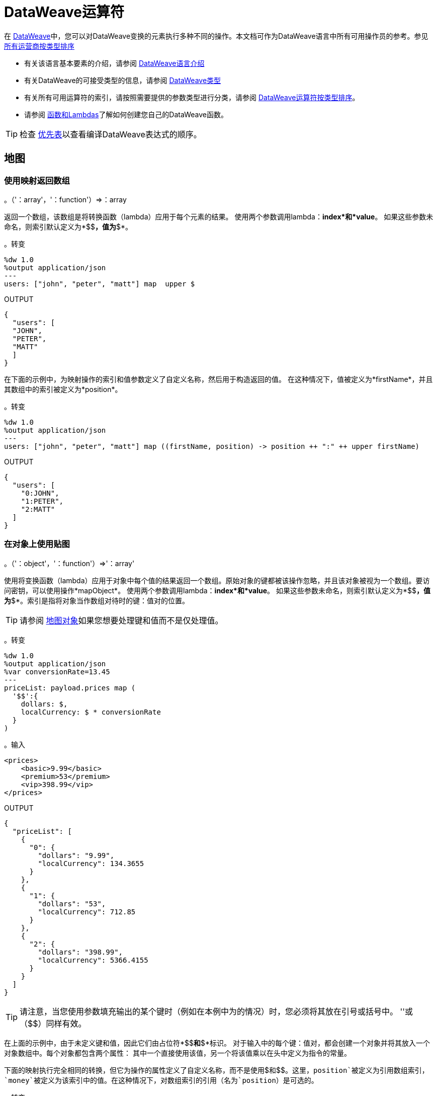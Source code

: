 =  DataWeave运算符
:keywords: studio, anypoint, esb, transform, transformer, format, aggregate, rename, split, filter convert, xml, json, csv, pojo, java object, metadata, dataweave, data weave, datamapper, dwl, dfl, dw, output structure, input structure, map, mapping


在 link:/mule-user-guide/v/3.8/dataweave[DataWeave]中，您可以对DataWeave变换的元素执行多种不同的操作。本文档可作为DataWeave语言中所有可用操作员的参考。参见 link:/mule-user-guide/v/3.8/dataweave-types#dataweave-operators-sorted-by-type[所有运营商按类型排序]

* 有关该语言基本要素的介绍，请参阅 link:/mule-user-guide/v/3.8/dataweave-language-introduction[DataWeave语言介绍]
* 有关DataWeave的可接受类型的信息，请参阅 link:/mule-user-guide/v/3.8/dataweave-types[DataWeave类型]
* 有关所有可用运算符的索引，请按照需要提供的参数类型进行分类，请参阅 link:/mule-user-guide/v/3.8/dataweave-types#operators-sorted-by-type[DataWeave运算符按类型排序]。
* 请参阅 link:/mule-user-guide/v/3.8/dataweave-types#functions-and-lambdas[函数和Lambdas]了解如何创建您自己的DataWeave函数。

[TIP]
检查 link:/mule-user-guide/v/3.8/dataweave-language-introduction#precedence-table[优先表]以查看编译DataWeave表达式的顺序。

== 地图

=== 使用映射返回数组

。（'：array'，'：function'）=>：array

返回一个数组，该数组是将转换函数（lambda）应用于每个元素的结果。
使用两个参数调用lambda：*index*和*value*。
如果这些参数未命名，则索引默认定义为*$$*，值为*$*。

。转变
[source,DataWeave, linenums]
----
%dw 1.0
%output application/json
---
users: ["john", "peter", "matt"] map  upper $
----

.OUTPUT
[source,json,linenums]
----
{
  "users": [
  "JOHN",
  "PETER",
  "MATT"
  ]
}
----

在下面的示例中，为映射操作的索引和值参数定义了自定义名称，然后用于构造返回的值。
在这种情况下，值被定义为*firstName*，并且其数组中的索引被定义为*position*。

。转变
[source,DataWeave, linenums]
----
%dw 1.0
%output application/json
---
users: ["john", "peter", "matt"] map ((firstName, position) -> position ++ ":" ++ upper firstName)
----

.OUTPUT
[source,json,linenums]
----
{
  "users": [
    "0:JOHN",
    "1:PETER",
    "2:MATT"
  ]
}
----


=== 在对象上使用贴图

。（'：object'，'：function'）=>'：array'

使用将变换函数（lambda）应用于对象中每个值的结果返回一个数组。原始对象的键都被该操作忽略，并且该对象被视为一个数组。要访问密钥，可以使用操作*mapObject*。
使用两个参数调用lambda：*index*和*value*。
如果这些参数未命名，则索引默认定义为*$$*，值为*$*。索引是指将对象当作数组对待时的键：值对的位置。

[TIP]
请参阅 link:#map-object[地图对象]如果您想要处理键和值而不是仅处理值。


。转变
[source,DataWeave,linenums]
----
%dw 1.0
%output application/json
%var conversionRate=13.45
---
priceList: payload.prices map (
  '$$':{
    dollars: $,
    localCurrency: $ * conversionRate
  }
)
----




。输入
[source,xml,linenums]
----
<prices>
    <basic>9.99</basic>
    <premium>53</premium>
    <vip>398.99</vip>
</prices>
----



.OUTPUT
[source,json,linenums]
----
{
  "priceList": [
    {
      "0": {
        "dollars": "9.99",
        "localCurrency": 134.3655
      }
    },
    {
      "1": {
        "dollars": "53",
        "localCurrency": 712.85
      }
    },
    {
      "2": {
        "dollars": "398.99",
        "localCurrency": 5366.4155
      }
    }
  ]
}
----








[TIP]
请注意，当您使用参数填充输出的某个键时（例如在本例中为$$的情况）时，您必须将其放在引号或括号中。 '$$'或（$$）同样有效。

在上面的示例中，由于未定义键和值，因此它们由占位符*$$*和*$*标识。
对于输入中的每个键：值对，都会创建一个对象并将其放入一个对象数组中。每个对象都包含两个属性：
其中一个直接使用该值，另一个将该值乘以在头中定义为指令的常量。

下面的映射执行完全相同的转换，但它为操作的属性定义了自定义名称，而不是使用$和$$。这里，`position`被定义为引用数组索引，`money`被定义为该索引中的值。在这种情况下，对数组索引的引用（名为`position`）是可选的。

。转变
[source,DataWeave,linenums]
----
%dw 1.0
%output application/json
%var conversionRate=13.45
---
priceList: payload.prices map ((money, position) ->
  '$position':{
    dollars: money,
    localCurrency: money * conversionRate
  }
)
----

数组索引的引用是可选的。这也是一个有效的例子：

。转变
[source,DataWeave,linenums]
----
%dw 1.0
%output application/json
%var conversionRate=13.45
---
priceList: payload.prices map ((money) ->
  {
    dollars: money,
    localCurrency: money * conversionRate
  }
)
----

[TIP]
请注意，当您使用参数填充输出的其中一个键时（如本例中`position`的情况），您必须将其括在括号中或将其放在括号中并在其中添加$，否则该属性的名称将被视为文字字符串。 '$头寸'或（头寸）都是同样有效的。

[[map-object]]
== 地图对象

。（'：object'，'：function'）=>'：object'

与Map类似，但不是仅处理对象的值，而是将键和值作为元组处理。此外，不是返回一个数组，其结果是通过lambda处理这些值，而是返回一个对象，该对象由通过lambda处理对象的键和值的key：value对列表组成。

使用两个参数调用lambda：*key*和*value*。
如果这些参数未命名，则默认将密钥定义为*$$*，并将该值定义为*$*。

。转变
[source,DataWeave,linenums]
----
%dw 1.0
%output application/json
%var conversionRate=13.45
---
priceList: payload.prices mapObject (
  '$$':{
    dollars: $,
    localCurrency: $ * conversionRate
  }
)
----




。输入
[source,xml,linenums]
----
<prices>
    <basic>9.99</basic>
    <premium>53</premium>
    <vip>398.99</vip>
</prices>
----


.OUTPUT
[source,json,linenums]
----
{
  "priceList": {
    "basic": {
      "dollars": "9.99",
      "localCurrency": 134.3655
    },
    "premium": {
      "dollars": "53",
      "localCurrency": 712.85
    },
    "vip": {
      "dollars": "398.99",
      "localCurrency": 5366.4155
    }
  }
}
----




[TIP]
请注意，当您使用参数填充输出的某个键时（例如在本例中为$$的情况）时，您必须将其放在引号或括号中。 '$$'或（$$）同样有效。

在上面的示例中，由于未定义键和值，因此它们由占位符*$$*和*$*标识。
对于输入中的每个键：值对，键都被保留并且该值成为具有两个属性的对象：
其中一个是原始值，另一个是将该值乘以一个定义为标题中指令的常量的结果。

下面的映射执行完全相同的转换，但它为操作的属性定义了自定义名称，而不是使用$和$$。在这里，'category'被定义为引用对象中的原始密钥，'money'代表该密钥中的值。

。转变
[source,DataWeave,linenums]
----
%dw 1.0
%output application/json
%var conversionRate=13.45
---
priceList: payload.prices mapObject ((money, category) ->
  '$category':{
    dollars: money,
    localCurrency: money * conversionRate
  }
)
----

[TIP]
请注意，当您使用参数填充输出的其中一个键时（如本例中*category*的情况），您必须将其括在括号中或将其放在括号中并在其中添加$，否则该属性的名称将被视为文字字符串。 '$ category'或（类别）都是同样有效的。

== 普吕克

。（'：object'，'：function'）=>'：array'

Pluck对于将对象映射到数组非常有用。 Pluck是mapObject的替代映射机制。
像mapObject一样，pluck将其处理对象中的每个键：值对作为元组执行lambda，
但不是返回一个对象，而是返回一个数组，该数组可以根据对象中的值或键构建。

使用两个参数调用lambda：*key*和*value*。
如果这些参数未命名，则默认将密钥定义为*$$*，并将该值定义为*$*。

。转变
[source,DataWeave,linenums]
----
%dw 1.0
%output application/json
---
result: {
  keys: payload.prices pluck $$,
  values: payload.prices pluck $
}
----



。输入
[source,xml,linenums]
----
<prices>
    <basic>9.99</basic>
    <premium>53</premium>
    <vip>398.99</vip>
</prices>
----

.OUTPUT
[source,json,linenums]
----
{
  "result": {
    "keys": [
      "basic",
      "premium",
      "vip"
    ],
    "values": [
      "9.99",
      "53",
      "398.99"
    ]
  }
}
----








== 过滤

=== 在数组上使用过滤器

。（'：array'，'：function'）=>'：array'

返回仅包含那些通过lambda中指定的条件的数组。使用两个参数调用lambda：*index*和*value*。
如果这些参数未命名，则索引默认定义为*$$*，值为*$*。

。转变
[source,DataWeave, linenums]
----
%dw 1.0
%output application/json
---
{
  biggerThanTwo: [0, 1, 2, 3, 4, 5] filter $ > 2
}
----

.OUTPUT
[source,json,linenums]
----
{
  "biggerThanTwo": [3,4,5]
}
----


=== 在对象上使用过滤器

。（'：object'，'：function'）=>'：object'

返回具有通过在lambda中定义的接受条件的key：value对的对象。
如果这些参数未命名，则索引默认定义为*$$*，值为*$*。

。转变
[source,DataWeave,linenums]
----
%dw 1.0
%output application/xml
---
filtered: {
  aa: "a", bb: "b", cc: "c", dd: "d"
} filter $ == "d" <1>
----
<1>筛选值为"d" => {dd：d}的所有键：值对

.OUTPUT
[source,xml,linenums]
----
<?xml version="1.0" encoding="UTF-8"?>
<filtered>
  <dd>d</dd>
</filtered>
----

上面的用法是在变换块发生后执行过滤器操作，如果这不是要求，则可以在变换之前完成过滤器。

。转变
[source,DataWeave,linenums]
----
%dw 1.0
%output application/json
---
filtered: (payload filter ($.*data contains "b") map {
  data: $.data
}) <2>
----
<2>在变换块发生之前，过滤所有具有"data"值"b" => {data：b}的键：值对。
对于大型，复杂的转换，这比转换块发生后的过滤更有效。


。输入
[source,json,linenums]
----
[
  {"data": "a"},
  {"data": "b"},
  {"data": "c"},
  {"data": "d"}
]
----

.OUTPUT
[source,json,linenums]
----
{
  "filtered": [
    {
      "data": "b"
    }
  ]
}
----

[TIP]
====
如果您需要按键过滤，则需要使用 link:#map-object[MapObject的]和*when*。例如，要按键过滤最后一个示例：
[source,xml,linenums]
----
%dw 1.0
%output application/xml
---
filtered: {
  aa: "a", bb: "b", cc: "c", dd: "d"
} mapObject ({ ($$): $ } when $$ as :string == "dd" otherwise {})
----
====

== 删除

=== 在数组上使用Remove
。（'：array'，'：name'）=>'：array'

在数组上运行时，它会返回除去指定值的另一个数组。

。转变
[source,DataWeave, linenums]
----
%dw 1.0
%output application/json
---
{
  aa: ["a", "b", "c"] - "b"
}
----

.OUTPUT
[source,json,linenums]
----
{
  "aa": ["a", "c"]
}
----


=== 在对象上使用移除
。（'：object'，'：name'）=>'：object'

在对象上运行时，它将返回指定键被删除的另一个对象。

。转变
[source,DataWeave,linenums]
----
%dw 1.0
%output application/json
---
myObject: {aa: "a", bb: "b"} - "aa"
----

.OUTPUT
[source,json,linenums]
----
{
  "myObject": {
    "bb": "b"
  }
}
----

上面的示例从{aa："a"，bb："b"} => {bb："b"}中移除包含键'aa'的键值对


== 通过匹配键和值来删除
。（'：object'，'：object'）=>'：object'

与对象上的<<using remove on an object, remove>>一样工作，但只有在键与键+值对匹配时才会删除元素。它返回指定键被删除的另一个对象。

。转变
[source,DataWeave,linenums]
----
%dw 1.0
%output application/json
---
myObject: {aa: "a", aa:"c", bb: "b"} -- { aa:"a"}
----

.OUTPUT
[source,json,linenums]
----
{
  "myObject": {
    "aa": "c",
    "bb": "b"
  }
}
----

以上示例除去包含键“aa”和值"a"的键值对，但不包含仅包含匹配键但不包含值的键值对。


==  AND

表达式*and*（小写）可以用于链接多个条件，它的使用意味着所有链接条件必须对整个表达式计算为true，以评估为true。

。转变
[source,DataWeave, linenums]
----
%dw 1.0
%output application/json
---
{
  currency: "USD"
} when payload.country == "USA" and payload.currency == "local"
otherwise
{
      currency: "EUR"
}
----

在上例中，货币为"EUR"，除非有效负载满足两个条件。

[TIP]
检查 link:/mule-user-guide/v/3.8/dataweave-language-introduction#precedence-table[优先表]以查看在此之前或之后编译的表达式。

==  OR

表达式*or*（小写）可用于链接多个条件。它的使用意味着任何一个或所有的连接条件必须评估为真，才能将整个表达式评估为真。本示例将*OR*与 link:/mule-user-guide/v/3.8/dataweave-language-introduction#when-otherwise[何时和否则]表达式结合使用。

。转变
[source,DataWeave, linenums]
----
%dw 1.0
%output application/json
---
{
  currency: "EUR"
} when payload.country == "Italy" or payload.country == "Germany" or payload.country == "Spain" or payload.country == "Portugal" or payload.country == "France" or payload.country == "Greece"
otherwise
{
      currency: "USD"
}
----

在上面的示例中，货币为"EUR"，仅当其中一个条件的计算结果为true时。

[TIP]
检查 link:/mule-user-guide/v/3.8/dataweave-language-introduction#precedence-table[优先表]以查看在此之前或之后编译的表达式。

==  IS

。（'：any'，condition）=>'：boolean'

评估一个条件是否为true并返回一个布尔值。条件可能包括`and`和`or`个运算符。


。转变
[source,DataWeave, linenums]
----
%dw 1.0
%output application/xml
---
ROOT: payload.root.*order mapObject (
  ORDER:{
    itemsCollectionPresent: $ is :object and $.items?
  }
)
----


。输入
[source,xml,linenums]
----
<root>
    <order>
      <items> 155 </items>
    </order>
    <order>
      <items> 30 </items>
    </order>
    <order>
        null
    </order>
</root>
----

.OUTPUT
[source,xml,linenums]
----
<?xml version='1.0' encoding='UTF-8'?>
<ROOT>
  <ORDER>
    <itemsCollectionPresent>true</itemsCollectionPresent>
  </ORDER>
  <ORDER>
    <itemsCollectionPresent>true</itemsCollectionPresent>
  </ORDER>
  <ORDER>
    <itemsCollectionPresent>false</itemsCollectionPresent>
  </ORDER>
</ROOT>
----


== 的毗连

concat操作符使用双加号来定义。你必须在它们的两边都有空格。


=== 在数组上使用Concat

。（'：array'，'：array'）=>'：array'


使用数组时，它返回连接两个现有数组的结果数组。

。转变
[source,DataWeave, linenums]
----
%dw 1.0
%output application/json
---
{
  a: [0, 1, 2] ++ [3, 4, 5]
}
----

.OUTPUT
[source,json,linenums]
----
{
  "a": [0, 1, 2, 3, 4, 5]
}
----

=== 在字符串上使用Concat

。（'：string'，'：string'）=>'：string'

字符串被视为字符数组，因此该操作与字符串的作用相同。

。转变
[source,DataWeave, linenums]
----
%dw 1.0
%output application/json
---
{
  name: "Mule" ++ "Soft"
}
----

.OUTPUT
[source,json,linenums]
----
{
  "name": MuleSoft
}
----

=== 在对象上使用Concat

。（'：object'，'：object'）=>'：object'

返回连接两个现有对象的结果对象。

。转变
[source,DataWeave,linenums]
----
%dw 1.0
%output application/xml
---
concat: {aa: "a"} ++ {cc: "c"}
----

.OUTPUT
[source,xml,linenums]
----
<?xml version="1.0" encoding="UTF-8"?>
<concat>
  <aa>a</aa>
  <cc>c</cc>
</concat>
----

上面的例子将对象{aa：a}和{cc：c}连接在一起=> {aa：a，cc：c}

== 包含

评估一个数组或列表是否至少在其索引之一中包含一个验证为true并返回布尔值的值。您可以搜索文字值，也可以匹配正则表达式。

=== 在数组中使用包含
。（'：array'，'：any'）=>'：boolean'

您可以评估数组中的任何值是否与给定条件匹配：

。转变
[source,DataWeave, linenums]
----
%dw 1.0
%output application/json
---
ContainsRequestedItem: payload.root.*order.*items contains "3"
----


。输入
[source,xml,linenums]
----
<?xml version="1.0" encoding="UTF-8"?>
<root>
    <order>
      <items>155</items>
    </order>
    <order>
      <items>30</items>
    </order>
    <order>
      <items>15</items>
    </order>
    <order>
      <items>5</items>
    </order>
    <order>
      <items>4</items>
      <items>7</items>
    </order>
    <order>
      <items>1</items>
      <items>3</items>
    </order>
    <order>
        null
    </order>
</root>
----

.OUTPUT
[source,json,linenums]
----
{
  "ContainsRequestedItem": true
}
----


=== 在字符串上使用包含

。（'：string'，'：string'）=>'：boolean'
。（'：string'，'：regex'）=>'：boolean'

你也可以使用contains来从较大的字符串中评估一个子字符串：

。转变
[source,DataWeave, linenums]
----
%dw 1.0
%output application/json
---
ContainsString: payload.root.mystring contains "me"
----




。输入
[source,xml,linenums]
----
<?xml version="1.0" encoding="UTF-8"?>
<root>
  <mystring>some string</mystring>
</root>
----

.OUTPUT
[source,json,linenums]
----
{
  "ContainsString": true
}
----




您也可以将其与正则表达式进行匹配，而不是搜索文字子字符串：


。转变
[source,DataWeave, linenums]
----
%dw 1.0
%output application/json
---
ContainsString: payload.root.mystring contains /s[t|p]ring/`
----


。输入
[source,xml,linenums]
----
<?xml version="1.0" encoding="UTF-8"?>
<root>
  <mystring>A very long string</mystring>
</root>
----

.OUTPUT
[source,json,linenums]
----
{
  "ContainsString": true
}
----


== 使用`as`键入强制

将给定的值强制为指定的类型。

[TIP]
DataWeave默认尝试在失败之前转换值的类型，因此使用此运算符进行转换有时不是必需的，但仍然建议使用。

[NOTE]
查看 link:/mule-user-guide/v/3.8/dataweave-types#type-coercion-table[类型的强制表]，了解DataWeave允许哪些类型之间的转换。

=== 胁迫字符串
。（'：any'，'：type'）=>'：string'

任何简单的类型都可以被强制转换为字符串。如果需要格式（例如数字或日期），则可以使用格式模式属性。

日期和数字格式模式基于Java link:https://docs.oracle.com/javase/8/docs/api/java/time/format/DateTimeFormatter.html[DateTimeFormatter]和 link:https://docs.oracle.com/javase/8/docs/api/java/text/DecimalFormat.html[DecimalFormat的]。

。转变
[source,DataWeave, linenums]
----
%dw 1.0
%output application/json
---
{
  a: 1 as :string {format: "##,#"},
  b: now as :string {format: "yyyy-MM-dd"},
  c: true as :string
}
----

.OUTPUT
[source,json,linenums]
----
{
  "a": "1",
  "b": "2015-07-07",
  "c": "true"
}
----

=== 强制编号
。（'：string'，'：type'）=>'：number'

一个字符串可以被强制编号。如果给定的数字具有特定的格式，则可以使用模式属性。

link:https://docs.oracle.com/javase/8/docs/api/java/text/DecimalFormat.html[DecimalFormat的]接受的任何格式模式都是允许的。

。转变
[source,DataWeave, linenums]
----
%dw 1.0
%output application/json
---
{
  a: "1" as :number
}
----

.OUTPUT
[source, json,linenums]
----
%dw 1.0
%output application/json
---
{
  "a": 1
}
----

==== 将日期强制编号
。（'：time'，'：type'）=>'：number'

当强制一个日期到一个数字时，你可以添加一个额外的参数 - “单位” - 指定使用什么单位时间，

。转变
[source,DataWeave, linenums]
----
%dw 1.0
%output application/json
---
{
  mydate1: |2005-06-02T15:10:16Z| as :number {unit: "seconds"},
  mydate2: |2005-06-02T15:10:16Z| as :number {unit: "milliseconds"}
}
----

.OUTPUT
[source, json,linenums]
----
{
  "mydate1": 1117725016,
  "mydate2": 1117725016000
}
----

[NOTE]
只有“秒”和“毫秒”的值才能在'unit'参数中使用。

迄今=== 强制
。（'：string'，'：type'）/（'：number'，'：type'）=>'：date'

日期类型可以从字符串或数字进行强制转换。

link:https://docs.oracle.com/javase/8/docs/api/java/time/format/DateTimeFormatter.html[DateTimeFormatter]接受的任何格式模式都是允许的。

。转变
[source,DataWeave,linenums]
----
%dw 1.0
%output application/json
---
{
 a: 1436287232 as :datetime,
 b: "2015-10-07 16:40:32.000" as :localdatetime {format: "yyyy-MM-dd HH:mm:ss.SSS"}
}
----

.OUTPUT
[source,json,linenums]
----
{
  "a": "2015-07-07T16:40:32Z",
  "b": "2015-10-07 16:40:32.000"
}
----

通过这个操作符，您还可以获取已经构建为日期的值，并将其转换为不同格式的日期，例如：

。转变
[source,DataWeave,linenums]
----
%output application/json
---
{
    myDate: ((payload as :string) as :date {format: "yyyyMMdd"}) as :string {format: "MM-dd-yyyy"}
}
----

=== 胁迫到对象
。（'：any'，'：type'）=>'：object'

您可以将输入强制转换为您想要的任何类的自定义对象类型。

。转变
[source,DataWeave, linenums]
----
%dw 1.0
%output application/json
---
{
  payload as :object {class : "soa.sfabs.SOAResponseInfoType\$ServiceInfo"}
}
----

[NOTE]
请记住，如果类名包含任何'$'字符，则必须使用反斜线（\）进行转义。


== 类型
。（'：any'）=>'：type'

返回提供的元素的类型（例如：“":string"”，“":number"”）


。转变
[source,DataWeave, linenums]
----
%dw 1.0
%output application/json
---
isString: typeOf payload.mystring
----



。输入
[source,json,linenums]
----
{
  "mystring":"a string"
}
----

.OUTPUT
[source,json,linenums]
----
{
  "isString": ":string"
}
----


== 拼合
。（'：array'）=>'：array'

如果你有一个数组数组，这个函数可以将它变成一个简单的数组。

。转变
[source,DataWeave, linenums]
----
%dw 1.0
%output application/json
---
flatten payload
----



。输入
[source,json,linenums]
----
[
   [3,5],
   [9,5],
   [154,0.3]
]
----

.OUTPUT
[source,json,linenums]
----
[
  3,
  5,
  9,
  5,
  154,
  0.3
]
----



== 大小
。（'：array'）/（'：string'）/（'：object'）=>'：number'

返回数组中元素的数量（或任何可以转换为数组的元素，如字符串）。

。转变
[source,DataWeave, linenums]
----
%dw 1.0
%output application/json
---
{
  arraySize: sizeOf [1,2,3],
  textSize: sizeOf "MuleSoft",
  objectSize: sizeOf {a:1,b:2}
}
----

.OUTPUT
[source,json,linenums]
----
{
  "arraySize": 3,
  "textSize": 8,
  "objectSize": 2
}
----

== 数组推送
。（：array'，'：any'）=>'：array'

将新元素推到数组的末尾。

。转变
[source,DataWeave, linenums]
----
%dw 1.0
%output application/json
---
aa: [0, 1, 2] + 5
----

.OUTPUT
[source,json,linenums]
----
{
  "aa": [0, 1, 2, 5]
}
----

== 从数组中移除
。（'：array'，'：any'）=>'：array'

当它与指定的值匹配时从数组中移除一个元素。如果数组中的多个元素与该值匹配，则它们全部被删除。

。转变
[source,DataWeave, linenums]
----
%dw 1.0
%output application/json
---
{
  a: [0, 1, 1, 2] - 1,
  b: [{a: "a"}] - {a: "a"}
}
----

.OUTPUT
[source,json,linenums]
----
{
  "a": [0,2],
  "b": []
}
----

== 从数组中删除匹配
。（'：array'，'：array'）=>'：array'

当基本数组中的元素与减法数组中的某个值匹配时，从数组中移除一组元素。如果数组中的多个元素匹配一个值，它们将全部被删除。

。转变
[source,DataWeave, linenums]
----
%dw 1.0
%output application/json
---
a: [0, 1, 1, 2] -- [1,2]
----

.OUTPUT
[source,json,linenums]
----
{
  "a": [0],
}
----


== 数组的平均值
。（'：array'）=>'：number'

创建数组中所有值的平均值并输出单个数字。该数组当然必须包含数值。


。转变
[source,DataWeave, linenums]
----
%dw 1.0
%output application/json
---
{
  a: avg [1..1000],
  b: avg [1, 2, 3]
}
----

.OUTPUT
[source,json,linenums]
----
{
  "a": 500.5,
  "b": 2.0
}
----



== 减少

。（'：array'，'：function'）=>'：any'

仅使用两个参数对数组应用缩减：
累加器（*$$*）和值（*$*）。
默认情况下，累加器从数组的第一个值开始。

。转变
[source,DataWeave,linenums]
----
%dw 1.0
%output application/json
---
sum: [0, 1, 2, 3, 4, 5] reduce($$ + $)
----

.OUTPUT
[source,json,linenums]
----
{
  "sum": 15
}
----

。转变
[source,DataWeave, linenums]
----
%dw 1.0
%output application/json
---
concat: ["a", "b", "c", "d"] reduce($$ ++ $)
----

.OUTPUT
[source,json,linenums]
----
{
  "concat": "abcd"
}
----

在某些情况下，您可能不希望将数组的第一个元素用作累加器。要将累加器设置为其他值，您必须在lambda中定义它。

。转变
[source,DataWeave, linenums]
----
%dw 1.0
%output application/json
---
concat: ["a", "b", "c", "d"] reduce ((val, acc = "z") -> acc ++ val)
----

.OUTPUT
[source,json,linenums]
----
{
  "concat": "zabcd"
}
----


== 加入者

。（'：array'，'：string'）=>'：string'

将数组合并成单个字符串值，使用提供的字符串作为元素之间的分隔符。

。转变
[source,DataWeave, linenums]
----
%dw 1.0
%output application/json
---
aa: ["a","b","c"] joinBy "-"
----

.OUTPUT
[source,json,linenums]
----
{
  "aa": "a-b-c"
}
----

== 拆分

。（'：string'，'：string'）/（'：string'，'：'：regex'）=>'：array'

以Join By方式执行相反的操作。它将一个字符串拆分为一个单独的元素数组，查找提供的字符串的实例并将其用作分隔符。

。转变
[source,DataWeave, linenums]
----
%dw 1.0
%output application/json
---
split: "a-b-c" splitBy "-"
----

.OUTPUT
[source,json,linenums]
----
{
  "split": ["a","b","c"]
}
----

== 顺序依据

（'：array'，'：function'）/（'：object'，'：function'）=>'：array'/'：object'

根据lambda返回的值返回提供的数组（或对象）。使用两个参数调用lambda：*index*和*value*。
如果这些参数未命名，则索引默认定义为*$$*，值为*$*。

。转变
[source,DataWeave, linenums]
----
%dw 1.0
%output application/json
---
orderByLetter: [{ letter: "d" }, { letter: "e" }, { letter: "c" }, { letter: "a" }, { letter: "b" }] orderBy $.letter
----

.OUTPUT
[source,json,linenums]
----
{
  "orderByLetter": [
    {
      "letter": "a"
    },
    {
      "letter": "b"
    },
    {
      "letter": "c"
    },
    {
      "letter": "d"
    },
    {
      "letter": "e"
    }
  ]
}
----

[TIP]
====
*orderBy*函数没有选择以降序而不是升序排序。在这些情况下你可以做的只是反转结果数组的顺序。

。转变
[source,DataWeave, linenums]
----
%dw 1.0
%output application/json
---
orderDescending: ([3,8,1] orderBy $)[-1..0]
----

.OUTPUT
[source,json,linenums]
----
{ "orderDescending": [8,3,1] }
----

====


== 分组依据

。（'：array'，'：function'）=>'：object'

根据您定义的鉴别器lambda，将数组分成包含数组的对象。
使用两个参数调用lambda：*index*和*value*。
如果这些参数未命名，则索引默认定义为*$$*，值为*$*。


。转变
[source,DataWeave, linenums]
----
%dw 1.0
%output application/json
---
"language": payload.langs groupBy $.language
----



。输入
[source,json,linenums]
----
{
  "langs": [
    {
      "name": "Foo",
      "language": "Java"
    },
    {
      "name": "Bar",
      "language": "Scala"
    },
    {
      "name": "FooBar",
      "language": "Java"
    }
  ]
}
----

.OUTPUT
[source,json,linenums]
----
{
  "language": {
    "Scala": [
        {"name":"Bar", "language":"Scala"}
      ],
    "Java": [
        {"name":"Foo", "language":"Java"},
        {"name":"FooBar", "language":"Java"}
      ]
  }
}
----



== 与众不同

。（'：array'，'：function'）=>'：array'

仅返回数组中可能有重复项的唯一值。
使用两个参数调用lambda：*index*和*value*。
如果这些参数未定义，则索引默认定义为$$，值定义为$。

。转变
[source,DataWeave, linenums]
----
%dw 1.0
%output application/json
---
{

  	book : {
      title : payload.title,
      year: payload.year,
      authors: payload.author distinctBy $
    }
}
----



。输入
[source,json,linenums]
----
{
  "title": "XQuery Kick Start",
  "author": [
    "James McGovern",
    "Per Bothner",
    "Kurt Cagle",
    "James Linn",
    "Kurt Cagle",
    "Kurt Cagle",
    "Kurt Cagle",
    "Vaidyanathan Nagarajan"
  ],
  "year":"2000"
}
----

.OUTPUT
[source,json,linenums]
----
{
  "book": {
    "title": "XQuery Kick Start",
    "year": "2000",
    "authors": [
      "James McGovern",
      "Per Bothner",
      "Kurt Cagle",
      "James Linn",
      "Vaidyanathan Nagarajan"
    ]
  }
}
----



==  Zip数组

。（'：array'，'：array'）=>'：array'

给定两个或多个单独的列表，可以使用zip函数将它们合并到一个连续的n元组列表中。设想两个输入列表，每个列表都是拉链的一侧：与拉链的互锁牙齿类似，zip函数每次输入每个输入列表中的每个元素，每次输入一个元素。

。转变
[source,DataWeave, linenums]
----
%dw 1.0
%output application/json
---
{
  a: [0, 1, 2, 3] zip ["a", "b", "c", "d"],
  b: [0, 1, 2, 3] zip "a",
  c: [0, 1, 2, 3] zip ["a", "b"]
}
----

.OUTPUT
[source,json,linenums]
----
{
  "a": [
    [0,"a"],
    [1,"b"],
    [2,"c"],
    [3,"d"]
    ],
  "b": [
    [0,"a"],
    [1,"a"],
    [2,"a"],
    [3,"a"]
  ],
  "c": [
    [0,"a"],
    [1,"b"]
  ]
}
----

请注意，在示例b中，由于第二个数组中只提供了一个元素，因此它与第一个数组的每个元素相匹配。还要注意，在例子c中，由于第二个数组比第一个数组短，所以输出只有两个数组中的最短数。


这是带有两个以上输入列表的zip函数的另一个示例。

。转变
[source,DataWeave, linenums]
----------------------------------------------------------------------
%dw 1.0
%output application/json
---
payload.list1 zip payload.list2 zip payload.list3
----------------------------------------------------------------------



。输入
[source,json,linenums]
----------------------------------------------------------------------
{
  "list1": ["a", "b", "c", "d"],
  "list2": [1, 2, 3],
  "list3": ["aa", "bb", "cc", "dd"],
  "list4": [["a", "b", "c"], [1, 2, 3, 4], ["aa", "bb", "cc", "dd"]]
}
----------------------------------------------------------------------

.OUTPUT
[source,json,linenums]
----------------------------------------------------------------------
[
  [
    "a",
    1,
    "aa"
  ],
  [
    "b",
    2,
    "bb"
  ],
  [
    "c",
    3,
    "cc"
  ]
]
----------------------------------------------------------------------








== 解压缩数组

。（'：array'）=>'：array'

执行<<zip arrays>>的相反功能，即：给定一个数组，其中每个索引包含一个包含两个元素的数组，其输出两个单独的数组，每个数组都包含一对元素中的一个。如果提供的数组中的索引包含具有两个以上元素的数组，那么这也可以被放大，输出将包含与每个索引的元素一样多的数组。

。转变
[source,DataWeave, linenums]
----
%dw 1.0
%output application/json
---
{
  a: unzip [[0,"a"],[1,"b"],[2,"c"],[3,"d"]],
  b: unzip [ [0,"a"], [1,"a"], [2,"a"], [3,"a"]],
  c: unzip [ [0,"a"], [1,"a","foo"], [2], [3,"a"]]
}
----

.OUTPUT
[source,json,linenums]
----
{
   "a":[
      [0, 1, 2, 3],
      ["a", "b", "c", "d"]
    ],
  "b": [
      [0,1,2,3],
      ["a","a","a","a"]
    ],
  "c": [
      [0,1,2,3]
    ]
}
----

请注意，即使示例b可以被认为是<<zip array>>中示例b的反函数，但结果并不相似，因为它返回的是重复元素的数组而不是单个元素。还请注意，在示例c中，由于原始数组中每个组件的元素数量不一致，因此输出只会创建尽可能多的完整数组，在这种情况下，只能创建一个。


== 替换

。（'：string'，'：regex'，'：function'）=>'：string'

根据正则表达式替换另一个字符串的一部分，并返回一个修改后的字符串。

。转变
[source,DataWeave, linenums]
----
%dw 1.0
%output application/json
---
b: "admin123" replace /(\d+)/ with "ID"
----

.OUTPUT
[source,json,linenums]
----
{
  "b": "adminID"
}
----

== 匹配

。（'：string'，'：regex'）=>'：boolean'

匹配正则表达式的字符串，并返回*true*或*false*。

。转变
[source,DataWeave, linenums]
----
%dw 1.0
%output application/json
---
b: "admin123" matches /(\d+)/
----

.OUTPUT
[source,json,linenums]
----
{
  "b": false
}
----

[TIP]
有关需要输出或有条件处理匹配值的更高级用例，请参阅 link:/mule-user-guide/v/3.8/dataweave-language-introduction#pattern-matching[模式匹配]。

== 以。开头

。（'：string'，'：string'）=>'：boolean'

根据字符串是否以提供的子字符串开头来返回true或false。

。转变
[source,DataWeave, linenums]
----
%dw 1.0
%output application/json
---
{
  a: "Mariano" startsWith "Mar",
  b: "Mariano" startsWith "Em"
}
----

.OUTPUT
[source,json,linenums]
----
{
  "a": true,
  "b": false
}
----


== 结束

。（'：string'，'：string'）=>'：boolean'

根据字符串是否以提供的子字符串结尾返回true或false。

。转变
[source,DataWeave, linenums]
----
%dw 1.0
%output application/json
---
{
  a: "Mariano" endsWith "no",
  b: "Mariano" endsWith "to"
}
----

.OUTPUT
[source,json,linenums]
----
{
  "a": true,
  "b": false
}
----



== 查找

。（'：string'，'：string'）/。（'：string'，'：'：regex'）=>'：array'

给定一个字符串，它返回匹配匹配的字符串中的索引位置。如果在字符串的多个部分中找到，它将返回一个包含各种idex位置的数组。您可以查找简单的字符串或正则表达式。

。转变
[source,DataWeave, linenums]
----
%dw 1.0
%output application/json
---
{
  a: "aabccde" find /(a).(b)(c.)d/,
  b: "aabccdbce" find "a",
  c: "aabccdbce" find "bc"
}
----


.OUTPUT
[source,json,linenums]
----
{
  "a": [[0,0,2,3]],
  "b": [0,1],
  "c": [2,6]
}
----


== 匹配

。（'：string'，'：regex'）=>'：string'

匹配正则表达式的字符串。匹配返回一个包含整个匹配表达式的数组，然后是所有与提供的正则表达式匹配的捕获组。

它可以应用于任何评估表达式的结果，并且可以返回任何评估的表达式。请参阅 link:/mule-user-guide/v/3.8/dataweave-language-introduction[DataWeave语言介绍]中的匹配运算符。


。转变
[source,DataWeave, linenums]
----
%dw 1.0
%output application/json
---
  hello: "anniepoint@mulesoft.com" match /([a-z]*)@([a-z]*).com/
----

.OUTPUT
[source,json,linenums]
----
{
  "hello": [
    "anniepoint@mulesoft.com",
    "anniepoint",
    "mulesoft"
  ]
}
----

在上面的例子中，我们看到搜索正则表达式描述了一个电子邮件地址。它包含两个捕获组，之前和之后是什么。结果是一个由三个元素组成的数组：第一个是整个电子邮件地址，第二个匹配其中一个捕获组，第三个匹配另一个。


== 扫描

。（'：string'，'：regex'）=>'：array'

返回给定字符串中包含所有匹配项的数组。每个匹配都以包含完整匹配的数组的形式返回，以及可能存在于正则表达式中的任何捕获组。

。转变
[source,DataWeave, linenums]
----
%dw 1.0
%output application/json
---
  hello: "anniepoint@mulesoft.com,max@mulesoft.com" scan /([a-z]*)@([a-z]*).com/
----

.OUTPUT
[source,json,linenums]
----
{
  "hello": [
    [
      "anniepoint@mulesoft.com",
      "anniepoint",
      "mulesoft"
    ],
    [
      "max@mulesoft.com",
      "max",
      "mulesoft"
    ]
  ]
}
----

在上面的例子中，我们看到搜索正则表达式描述了一个电子邮件地址。它包含两个捕获组，之前和之后是什么。结果是有两个匹配的数组，因为输入字符串中有两个电子邮件地址。这些匹配中的每一个都是由三个元素组成的数组，第一个是整个电子邮件地址，第二个匹配其中一个捕获组，第三个匹配另一个。

== 类似
。（'：any'，'：any'）=>'：boolean'

评估两个值是否相似，无论其类型如何。例如，字符串"1234"和数字1234不相等，但它们被识别为相似。

。转变
[source,DataWeave, linenums]
----
%dw 1.0
%output application/json
---
{
    a: "1234" == 1234,
    b: "1234" ~= 1234,
    c: "true" == true,
    d: "true" ~= true
}
----

.OUTPUT
[source,json,linenums]
----
{
  "a": false,
  "b": true,
  "c": false,
  "d": true
}
----


== 上
。（'：string'）=>'：string'

以大写字符返回提供的字符串。

。转变
[source,DataWeave, linenums]
----
%dw 1.0
%output application/json
---
{
  name: upper "mulesoft"
}
----

.OUTPUT
[source,json,linenums]
----
{
  "name": MULESOFT
}
----


== 下
。（'：string'）=>'：string'

以小写字符返回提供的字符串。

。转变
[source,DataWeave, linenums]
----
%dw 1.0
%output application/json
---
{
  name: lower "MULESOFT"
}
----

.OUTPUT
[source,json,linenums]
----
{
  "name": mulesoft
}
----


==  Camelize
。（'：string'）=>'：string'

以驼峰大小形式返回提供的字符串。

。转变
[source,DataWeave, linenums]
----
%dw 1.0
%output application/json
---
{
  a: camelize "customer",
  b: camelize "customer_first_name",
  c: camelize "customer name"
}
----

.OUTPUT
[source,json,linenums]
----
{
  "a": "customer",
  "b": "customerFirstName",
  "c": "customer name"
}
----

== 大写
。（'：string'）=>'：string'

返回提供的字符串，每个字以大写字母开头并且没有下划线。它还用空格替换下划线，并在每个大写单词前放置一个空格。

。转变
[source,DataWeave, linenums]
----
%dw 1.0
%output application/json
---
{
  a: capitalize "customer",
  b: capitalize "customer_first_name",
  c: capitalize "customer NAME",
  d: capitalize "customerName",
}
----

.OUTPUT
[source,json,linenums]
----
{
  "a": "Customer",
  "b": "Customer First Name",
  "c": "Customer Name",
  "d": "Customer Name"
}
----

==  Dasherize
。（'：string'）=>'：string'

返回提供的字符串，每个单词用短划线分隔。

。转变
[source,DataWeave, linenums]
----
%dw 1.0
%output application/json
---
{
  a: dasherize "customer",
  b: dasherize "customer_first_name",
  c: dasherize "customer NAME"
}
----

.OUTPUT
[source,json,linenums]
----
{
  "a": "customer",
  "b": "customer-first-name",
  "c": "customer-name"
}
----

== 下划线
。（'：string'）=>'：string'

返回提供的字符串，每个单词由下划线分隔。

。转变
[source,DataWeave, linenums]
----
%dw 1.0
%output application/json
---
{
  a: underscore "customer",
  b: underscore "customer-first-name",
  c: underscore "customer NAME"
}
----

.OUTPUT
[source,json,linenums]
----
{
  "a": "customer",
  "b": "customer_first_name",
  "c": "customer_NAME"
}
----



== 以复数
。（'：string'）=>'：string'

返回提供的字符串转换为其复数形式。

。转变
[source,DataWeave, linenums]
----
%dw 1.0
%output application/json
---
{
  a: pluralize "box",
  b: pluralize "wife",
  c: pluralize "foot"
}
----

.OUTPUT
[source,json,linenums]
----
{
  "a": "boxes",
  "b": "wives",
  "c": "feet"
}
----

==  Singularize
。（'：string'）=>'：string'

将提供的字符串转换为单数形式。

。转变
[source,DataWeave, linenums]
----
%dw 1.0
%output application/json
---
{
  a: singularize "boxes",
  b: singularize "wives",
  c: singularize "feet"
}
----

.OUTPUT
[source,json,linenums]
----
{
  "a": "box",
  "b": "wife",
  "c": "foot"
}
----

== 修剪
。（'：string'）=>'：string'

删除字符串开头和结尾的多余空格。

。转变
[source,DataWeave, linenums]
----
%dw 1.0
%output application/json
---
{
  "a": trim "   my long text     "
}
----

.OUTPUT
[source,json,linenums]
----
{
  "a": "my long text"
}
----


== 使用*..*或*to*的子字符串
。（'：string'）=>'：string'

根据所需子字符串的第一个和最后一个字符在字符数组中占据的位置，从字符串中提取一组字符。如果使用负数，也可以反转字符的设置顺序。

。转变
[source,DataWeave, linenums]
----
%dw 1.0
%output application/json
---
{
  "a": "abcdefg"[0..4],
  "b": "abcdefg"[-1..-4],
  "d": "abcdefg"[0 to 4],
  "e": "abcdefg"[-1 to -4]

}
----

.OUTPUT
[source,json,linenums]
----
{
  "a": "abcde",
  "b": "gfed",
  "d": "abcde",
  "e": "gfed"

}
----





==  Ordinalize
。（'：number'）=>'：string'

返回提供的数字设置为序数。

。转变
[source,DataWeave, linenums]
----
%dw 1.0
%output application/json
---
{
  a: ordinalize 1,
  b: ordinalize 8,
  c: ordinalize 103
}
----

.OUTPUT
[source,json,linenums]
----
{
  "a": "1st",
  "b": "8th",
  "c": "103rd"
}
----

== 基本数学运算

=== 萨姆
。（'：number'，'：number'）=>'：number'

。转变
[source,DataWeave, linenums]
----
%dw 1.0
%output application/xml
---
plus : 2 + 2.5
----

=== 减
。（'：number'，'：number'）=>'：number'

。转变
[source,DataWeave, linenums]
----
%dw 1.0
%output application/xml
---
minus : 2.5 - 2
----

=== 乘法
。（'：number'，'：number'）=>'：number'

。转变
[source,DataWeave, linenums]
----
%dw 1.0
%output application/xml
---
multiply : 2.5 * 2
----

=== 司
。（'：number'，'：number'）=>'：number'

。转变
[source,DataWeave, linenums]
----
%dw 1.0
%output application/xml
---
division : 10 / 2
----

== 最大

。（'：array'）/（'：object'）=>'：number'

返回数组或对象中最高的数字。

。转变
[source,DataWeave, linenums]
----
%dw 1.0
%output application/json
---
{
  a: max [1..1000],
  b: max [1, 2, 3],
  d: max [1.5, 2.5, 3.5]
}
----

.OUTPUT
[source,json,linenums]
----
{
  "a": 1000,
  "b": 3,
  "d": 3.5
}
----

== 敏

。（'：array'）/（'：object'）=>'：number'

返回数组或对象中的最小数字。

。转变
[source,DataWeave, linenums]
----
%dw 1.0
%output application/json
---
{
  a: min [1..1000],
  b: min [1, 2, 3],
  d: min [1.5, 2.5, 3.5]
}
----

.OUTPUT
[source,json,linenums]
----
{
  "a": 1,
  "b": 1,
  "d": 1.5
}
----

== 圆

。（'：number'）=>'：number'

将数字的值四舍五入为最接近的整数

。转变
[source,DataWeave, linenums]
----
%dw 1.0
%output application/json
---
{
  a: round 1.2,
  b: round 4.6,
  c: round 3.5
}
----

.OUTPUT
[source,json,linenums]
----
{
  "a": 1,
  "b": 5,
  "c": 4
}
----

== 的Sqrt

。（'：number'）=>'：number'

返回提供的数字的平方根

。转变
[source,DataWeave, linenums]
----
%dw 1.0
%output application/json
---
{
  a: sqrt 4,
  b: sqrt 25,
  c: sqrt 100
}
----

.OUTPUT
[source,json,linenums]
----
{
  "a": 2.0,
  "b": 5.0,
  "c": 10.0
}
----

== 的Pow

。（'：number'，'：number'）=>'：number'

将`a`的结果返回给`pow`运算符后面数字的幂。

。转变
[source,DataWeave, linenums]
----
%dw 1.0
%output application/json
---
{
  a: 2 pow 3,
  b: 3 pow 2,
  c: 7 pow 3
}
----

.OUTPUT
[source,json,linenums]
----
{
  "a": 8,
  "b": 9,
  "c": 343
}
----

== 的Ceil

。（'：number'）=>'：number'

向上舍入一个数字，返回比所提供的第一个完整数字更高的数字。

。转变
[source,DataWeave, linenums]
----
%dw 1.0
%output application/json
---

{
  a: ceil 1.5,
  b: ceil 2.2,
  c: ceil 3
}
----

.OUTPUT
[source,json,linenums]
----
{
  "a": 2,
  "b": 3,
  "c": 3
}
----

== 楼层

。（'：number'）=>'：number'

向下舍入一个数字，返回低于所提供的第一个完整数字。


。转变
[source,DataWeave, linenums]
----
%dw 1.0
%output application/json
---
{
  a: floor 1.5,
  b: floor 2.2,
  c: floor 3
}
----

.OUTPUT
[source,json,linenums]
----
{
  "a": 1,
  "b": 2,
  "c": 3
}
----

== 阿布斯

。（'：number'）=>'：number'

返回数字的绝对值，

。转变
[source,DataWeave, linenums]
----
%dw 1.0
%output application/json
---
{
  a: abs -2,
  b: abs 2.5,
  c: abs -3.4,
  d: abs 3
}
----

.OUTPUT
[source,json,linenums]
----
{
  "a": 2,
  "b": 2.5,
  "c": 3.4,
  "d": 3
}
----

== 模

。（'：number'，'：number'）=>'：number'

返回第一个数字除以第二个数字后的余数

。转变
[source,DataWeave, linenums]
----
%dw 1.0
%output application/json
---
{
  a: 3 mod 2,
  b: 4 mod 2,
  c: 2.2 mod 2
}
----

.OUTPUT
[source,json,linenums]
----
{
  "a": 1,
  "b": 0,
  "c": 0.2
}
----

== 现在

用当前日期和时间返回一个日期时间对象。

。转变
[source,DataWeave, linenums]
----
%dw 1.0
%output application/json
---
{
  current_time: now
}
----

.OUTPUT
[source,json,linenums]
----
{
  "current_time": "2016-10-20T17:15:06.196Z"
}
----


== 日期时间操作

有几个运营商处理 link:/mule-user-guide/v/3.8/dataweave-types#dates[日期相关类型]，其中包括日期，时间，本地时间，日期时间，本地时间，周期，时区。

=== 获取时间单位

。（'：date'）/（'：time'）/（'：localtime'）/（'：datetime'）/（'：localdatetime'）/（'：period'）=>（'：date'） /（ '：时间'）/（ '：本地时间'）/（ '：周期'）

您可以从任何与日期相关的类型中提取特定的时间单位，如下所示：

。转变
[source,DataWeave, linenums]
----
%dw 1.0
%output application/json
---
{
  a: |2003-10-01|.day,
  b: |2003-10-01|.month,
  c: |2003-10-01|.year,
  d: |2003-10-01T23:57:59Z|.hour,
  e: |2003-10-01T23:57:59Z|.minutes,
  f: |2003-10-01T23:57:59Z|.seconds,
  g: |2003-10-01T23:57:59-03:00|.offsetSeconds,
  h: |23:57:59Z|.hour,
  i: |23:57:59.700|.nanoseconds,
  j: |23:57:59.700|.milliseconds,
  k: |2003-10-01T23:57:59Z|.dayOfWeek,
  l: |2003-10-01T23:57:59Z|.dayOfYear,
  m: |P3Y2M10D|.years
}
----

.OUTPUT
[source,json,linenums]
----
{
  "a": 1,
  "b": 10,
  "c": 2003,
  "d": 23,
  "e": 57,
  "f": 59,
  "g": -10800,
  "h": 23,
  "i": 700000000,
  "j": 700,
  "k": 3,
  "l": 274,
  "m": 3
}
----



=== 轮班时区

。（'：datetime'，'：timezone'）=>'：datetime'

将日期时间移到指定的时区。

。转变
[source,DataWeave, linenums]
----
%dw 1.0
%output application/json
---
a: |2014-01-01T14:00-03:00| >> |-08:00|
----

.OUTPUT
[source,json,linenums]
----
{
  "a": "2014-01-01T09:00-08:00"
}
----

=== 追加时间

（'：date'，'：time'）/（'：date'，'：localtime'）/（'：time'，'：date'）/（'：localtime'，'：date'）=> （ '：本地时间'）/（ '：日期时间'）/（ '：localdatetime'）

您可以将时间附加到时间（或本地时间）对象，以提供更精确的值。


。转变
[source,DataWeave, linenums]
----
%dw 1.0
%output application/json
---
{
  a: |2003-10-01| ++ |23:57:59|,
  b: |2003-10-01| ++ |23:57:59Z|
}

----

.OUTPUT
[source,json,linenums]
----
{
    "a": "2003-10-01T23:57:59",
    "b": "2003-10-01T23:57:59Z"
}
----


请注意，添加这两个对象的顺序无关紧要，因此逻辑上'：date'+'：time'将与'＃：time'+'：date'相同。


=== 追加时区

。（'：datetime'，'：timezone'）/（'：time'，'：timezone'）/（'：localtime'，'：timezone'）/（'：localdatetime'，'：timezone'）=> （ '：本地时间'）/（ '：localdatetime'）

将时区附加到日期类型值。

。转变
[source,DataWeave, linenums]
----
%dw 1.0
%output application/json
---
a: |2003-10-01T23:57:59| ++ |-03:00|
----

.OUTPUT
[source,json,linenums]
----
{
  "a": "2003-10-01T23:57:59-03:00"
}
----


=== 添加一段时间

（'：time'，'：period'）/（'：datetime'，'：period'）/（'：localtime'，'：period'）/（'：localdatetime'，'：period'）=> （ '：日期'）/（ '：时间'）/（ '：本地时间'）/（ '：日期时间'）/（ '：localdatetime'）

从给定的日期或时间类型对象中添加或减去一段时间。

。转变
[source,DataWeave, linenums]
----
%dw 1.0
%output application/json
---
a: |2003-10-01T23:57:59Z| + |P1Y|
----

.OUTPUT
[source,json,linenums]
----
{
  "a": "2004-10-01T23:57:59Z"
}
----

=== 减去一段时间

（'：time'，'：period'）/（'：datetime'，'：period'）/（'：localtime'，'：period'）/（'：localdatetime'，'：period'）=> （ '：日期'）/（ '：时间'）/（ '：本地时间'）/（ '：日期时间'）/（ '：localdatetime'）

逻辑上同样适用于从日期或时间类型对象中减去时间段。

。转变
[source,DataWeave, linenums]
----
%dw 1.0
%output application/json
---
{
  a: |2003-10-01| - |P1Y|,
  b: |2003-10-01T23:57:59Z| - |P1Y|
}
----

.OUTPUT
[source,json,linenums]
----
{
  "a": "2002-10-01",
  "b": "2002-10-01T23:57:59Z"
}
----

请注意，当减法操作包含时间对象和句点时，两个元素的放置顺序都是不明确的，因为从句点中减去日期是不可能的，所以`|2003-10-01| - |P1Y|`返回与{{1 }}。


=== 减去两个日期

（'：date'，'：date'）/（'：datetime'，'：datetime'）/（'＃：time'，'：time'）/（'：localtime'，'：localtime'）/ （'：localdatetime'，'：localdatetime'）=>'：period'

当从另一个日期或时间类型对象中减去时，我们逻辑上得到的是以时间段表示的这些时间之间的差异。

。转变
[source,DataWeave, linenums]
----
%dw 1.0
%output application/json
---
{
  a: |23:59:56-03:00| - |22:59:56-00:00|,
  b: |2003-10-01| - |2002-09-23|
}
----

.OUTPUT
[source,json,linenums]
----
{
  "a": "PT-4H",
  "b": "P-1Y-8D"
}
----

=== 日期强制
。（'：any'，'：type'）'：任何'

您可以更改日期的格式以适应其他标准，请参阅<<Coerce to date>>。



== 下一步

* 有关该语言的高级概述，请参阅 link:/mule-user-guide/v/3.8/dataweave-language-introduction[DataWeave语言介绍]
* 有关列表和您可以使用的所有类型的详细信息，请参阅 link:/mule-user-guide/v/3.8/dataweave-types[DataWeave类型]
* 有关如何创建和使用您自己的功能的详细信息，请参阅 link:/mule-user-guide/v/3.8/dataweave-types#functions-and-lambdas[函数和Lambdas]
* 在https://www.anypoint.mulesoft.com/exchange/?search=dataweave[Anypoint Exchange]中查看使用DataWeave的完整示例项目。

== 另请参阅

*  link:/mule-user-guide/v/3.8/dataweave-quickstart[DataWeave快速入门指南]
*  link:/anypoint-studio/v/6/transform-message-component-concept-studio[关于变换消息组件]
*  link:/mule-user-guide/v/3.8/dataweave-language-introduction[DataWeave语言介绍]
*  link:/mule-user-guide/v/3.8/dataweave-types[DataWeave类型]
*  link:/mule-user-guide/v/3.8/dataweave-formats[DataWeave格式]
*  link:/mule-user-guide/v/3.8/dataweave-selectors[DataWeave选择器]
*  link:/mule-user-guide/v/3.8/dataweave-memory-management[DataWeave内存管理]
*  link:/mule-user-guide/v/3.8/dataweave-examples[DataWeave示例]
*  link:/mule-user-guide/v/3.8/mel-dataweave-functions[MEL DataWeave函数]
